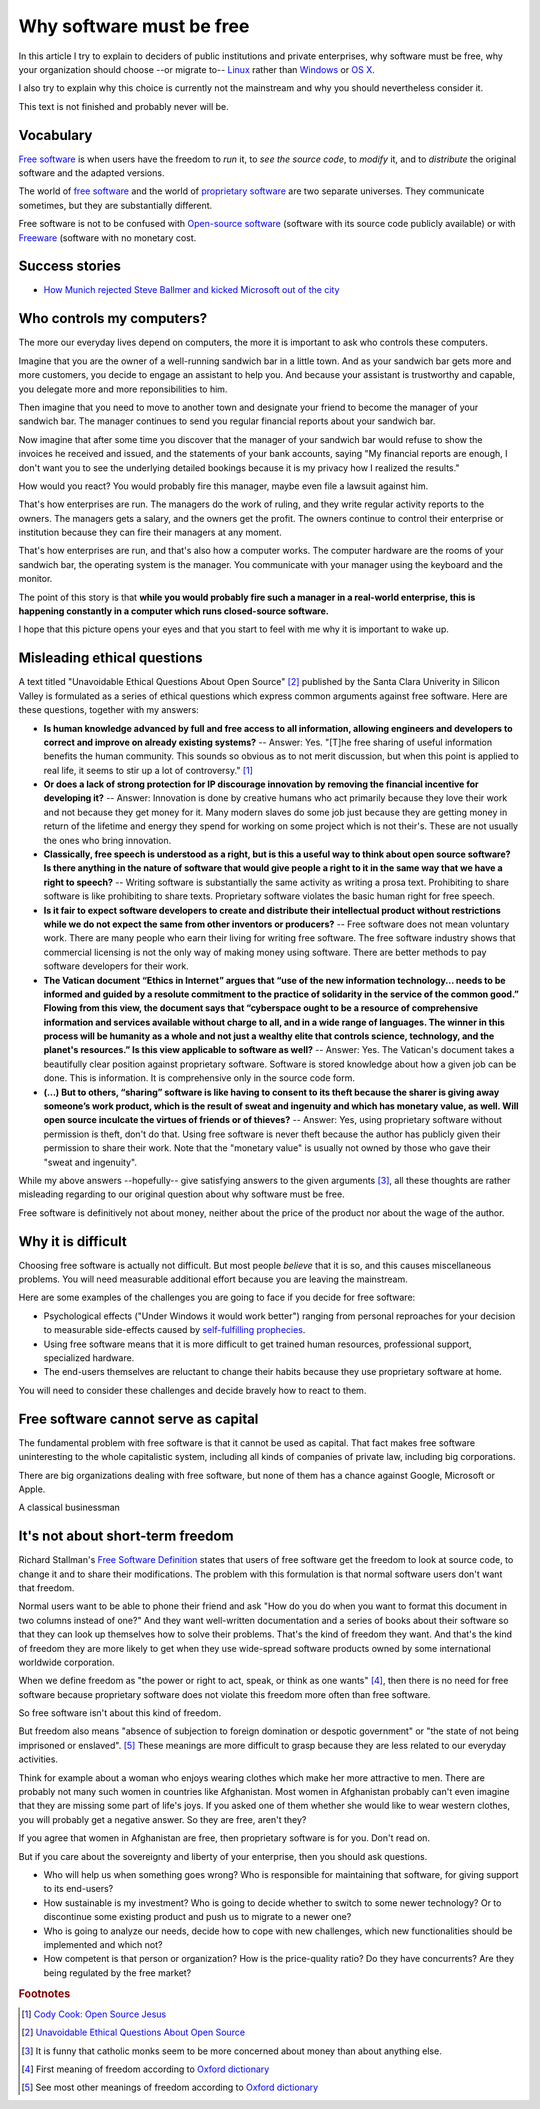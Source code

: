 =========================
Why software must be free
=========================

.. By :doc:`Luc Saffre </about/cv>`, independant developer of free
   customized database applications.

In this article I try to explain to deciders of public institutions
and private enterprises, why software must be free, 
why your organization should
choose --or migrate to-- `Linux
<https://en.wikipedia.org/wiki/Linux>`_ rather than `Windows
<https://en.wikipedia.org/wiki/Microsoft_Windows>`_ or `OS X
<https://en.wikipedia.org/wiki/OS_X>`_.

I also try to explain why this choice is currently not the mainstream
and why you should nevertheless consider it.

This text is not finished and probably never will be.

Vocabulary
==========

`Free software <https://en.wikipedia.org/wiki/Free_software>`_ is when
users have the freedom to *run* it, to *see the source code*, to *modify*
it, and to *distribute* the original software and the adapted versions.

The world of `free software
<https://en.wikipedia.org/wiki/Free_software>`_ and the world of
`proprietary software
<https://en.wikipedia.org/wiki/Proprietary_software>`_ are two
separate universes.  They communicate sometimes, but they are
substantially different.


Free software is not to be confused with `Open-source software
<https://en.wikipedia.org/wiki/Open-source_software>`_ (software with
its source code publicly available) or with `Freeware
<https://en.wikipedia.org/wiki/Freeware>`_ (software with no monetary
cost.


Success stories
===============

- `How Munich rejected Steve Ballmer and kicked Microsoft out of the
  city
  <http://www.techrepublic.com/article/how-munich-rejected-steve-ballmer-and-kicked-microsoft-out-of-the-city/>`_


Who controls my computers?
==========================

The more our everyday lives depend on computers, the more it is
important to ask who controls these computers.

..  A software product is usually the result of the collaboration of
   many humans.  Free software means democracy, proprietary software
   means monocracy.  Eric S. Raymond describes the democratic
   ("bazaar") and monocratic ("cathedral") models in his book `The
   Cathedral and the Bazaar
   <https://en.wikipedia.org/wiki/The_Cathedral_and_the_Bazaar>`_.

Imagine that you are the owner of a well-running sandwich bar in a
little town. And as your sandwich bar gets more and more
customers, you decide to engage an assistant to help you. And
because your assistant is trustworthy and capable, you delegate
more and more reponsibilities to him.  

Then imagine that you need to move to another town and designate
your friend to become the manager of your sandwich bar.  The
manager continues to send you regular financial reports about your
sandwich bar.

Now imagine that after some time you discover that the manager of
your sandwich bar would refuse to show the invoices he received
and issued, and the statements of your bank accounts, saying "My
financial reports are enough, I don't want you to see the
underlying detailed bookings because it is my privacy how I
realized the results."  

How would you react?  You would probably fire this manager, maybe even
file a lawsuit against him.

That's how enterprises are run.  The managers do the work of ruling,
and they write regular activity reports to the owners. The managers
gets a salary, and the owners get the profit.  The owners continue to
control their enterprise or institution because they can fire their
managers at any moment.

That's how enterprises are run, and that's also how a computer works.
The computer hardware are the rooms of your sandwich bar, the
operating system is the manager. You communicate with your manager
using the keyboard and the monitor.

The point of this story is that **while you would probably fire such a
manager in a real-world enterprise, this is happening constantly in a
computer which runs closed-source software.**

I hope that this picture opens your eyes and that you start to feel
with me why it is important to wake up.


Misleading ethical questions
============================

A text titled "Unavoidable Ethical Questions About Open Source"
[#scu_questions]_ published by the Santa Clara Univerity in Silicon
Valley is formulated as a series of ethical questions which express
common arguments against free software.  Here are these questions,
together with my answers:

- **Is human knowledge advanced by full and free access to all
  information, allowing engineers and developers to correct and
  improve on already existing systems?** -- Answer: Yes.  "[T]he free
  sharing of useful information benefits the human community.  This
  sounds so obvious as to not merit discussion, but when this point is
  applied to real life, it seems to stir up a lot of controversy."
  [#cook]_

- **Or does a lack of strong protection for IP discourage innovation
  by removing the financial incentive for developing it?** -- Answer:
  Innovation is done by creative humans who act primarily because they
  love their work and not because they get money for it. Many modern
  slaves do some job just because they are getting money in return of
  the lifetime and energy they spend for working on some project which
  is not their's. These are not usually the ones who bring innovation.

- **Classically, free speech is understood as a right, but is this a
  useful way to think about open source software? Is there anything in
  the nature of software that would give people a right to it in the
  same way that we have a right to speech?** -- Writing software is
  substantially the same activity as writing a prosa text.
  Prohibiting to share software is like prohibiting to share
  texts. Proprietary software violates the basic human right for free
  speech.

- **Is it fair to expect software developers to create and distribute
  their intellectual product without restrictions while we do not
  expect the same from other inventors or producers?** -- Free
  software does not mean voluntary work. There are many people who
  earn their living for writing free software.  The free software
  industry shows that commercial licensing is not the only way of
  making money using software.  There are better methods to pay
  software developers for their work.

- **The Vatican document “Ethics in Internet” argues that “use of the
  new information technology... needs to be informed and guided by a
  resolute commitment to the practice of solidarity in the service of
  the common good.” Flowing from this view, the document says that
  “cyberspace ought to be a resource of comprehensive information and
  services available without charge to all, and in a wide range of
  languages. The winner in this process will be humanity as a whole
  and not just a wealthy elite that controls science, technology, and
  the planet's resources.” Is this view applicable to software as
  well?** -- Answer: Yes. The Vatican's document takes a beautifully
  clear position against proprietary software.  Software is stored
  knowledge about how a given job can be done. This is information. It
  is comprehensive only in the source code form.

- **(...) But to others, “sharing” software is like having to consent
  to its theft because the sharer is giving away someone’s work
  product, which is the result of sweat and ingenuity and which has
  monetary value, as well. Will open source inculcate the virtues of
  friends or of thieves?** -- Answer: Yes, using proprietary software
  without permission is theft, don't do that. Using free software is
  never theft because the author has publicly given their permission
  to share their work.  Note that the "monetary value" is usually not
  owned by those who gave their "sweat and ingenuity".

While my above answers --hopefully-- give satisfying answers to the
given arguments [#jesuits]_, all these thoughts are rather misleading
regarding to our original question about why software must be free.

Free software is definitively not about money, neither about the price
of the product nor about the wage of the author.


Why it is difficult
===================

Choosing free software is actually not difficult. But most people
*believe* that it is so, and this causes miscellaneous problems.  You
will need measurable additional effort because you are leaving the
mainstream.

Here are some examples of the challenges you are going to face if you
decide for free software:

- Psychological effects ("Under Windows it would work better") ranging
  from personal reproaches for your decision to measurable
  side-effects caused by `self-fulfilling prophecies
  <https://en.wikipedia.org/wiki/Self-fulfilling_prophecy>`_.

- Using free software means that it is more difficult to get trained
  human resources, professional support, specialized hardware.

- The end-users themselves are reluctant to change their habits
  because they use proprietary software at home.

You will need to consider these challenges and decide bravely how to
react to them.


Free software cannot serve as capital
=====================================

The fundamental problem with free software is that it cannot be used
as capital. That fact makes free software uninteresting to the whole
capitalistic system, including all kinds of companies of private law,
including big corporations.

There are big organizations dealing with free software, but none of
them has a chance against Google, Microsoft or Apple.

A classical businessman

It's not about short-term freedom
=================================

Richard Stallman's `Free Software Definition
<https://en.wikipedia.org/wiki/The_Free_Software_Definition>`_ states
that users of free software get the freedom to look at source code, to
change it and to share their modifications.  The problem with this
formulation is that normal software users don't want that freedom.

Normal users want to be able to phone their friend and ask "How do you
do when you want to format this document in two columns instead of
one?"  And they want well-written documentation and a series of books
about their software so that they can look up themselves how to solve
their problems.  That's the kind of freedom they want.  And that's the
kind of freedom they are more likely to get when they use wide-spread
software products owned by some international worldwide corporation.

When we define freedom as "the power or right to act, speak, or think
as one wants" [#oxford1]_, then there is no need for free software
because proprietary software does not violate this freedom more often
than free software.  

So free software isn't about this kind of freedom.

But freedom also means "absence of subjection to foreign domination or
despotic government" or "the state of not being imprisoned or
enslaved".  [#oxford2]_ These meanings are more difficult to grasp
because they are less related to our everyday activities.

Think for example about a woman who enjoys wearing clothes which make
her more attractive to men.  There are probably not many such women in
countries like Afghanistan.  Most women in Afghanistan probably can't
even imagine that they are missing some part of life's joys. If you
asked one of them whether she would like to wear western clothes, you
will probably get a negative answer. So they are free, aren't they?

If you agree that women in Afghanistan are free, then proprietary
software is for you. Don't read on.

But if you care about the sovereignty and liberty of your enterprise,
then you should ask questions.

- Who will help us when something goes
  wrong?  Who is responsible for maintaining that software, for giving
  support to its end-users?

- How sustainable is my investment?  Who is going to decide whether to
  switch to some newer technology?  Or to discontinue some existing
  product and push us to migrate to a newer one?

- Who is going to analyze our needs, decide how to cope with new
  challenges, which new functionalities should be implemented and
  which not?

- How competent is that person or organization? How is the
  price-quality ratio? Do they have concurrents? Are they being
  regulated by the free market?




.. rubric:: Footnotes

.. [#cook] `Cody Cook: Open Source Jesus <http://www.cantus-firmus.com>`_

.. [#scu_questions] `Unavoidable Ethical Questions About Open Source
                    <http://www.scu.edu/ethics/publications/submitted/open-source.html>`_

.. [#jesuits] It is funny that catholic monks seem to be more
              concerned about money than about anything else.

.. [#oxford1] First meaning of freedom according to `Oxford dictionary
              <http://www.oxforddictionaries.com/definition/english/freedom>`_

.. [#oxford2] See most other meanings of freedom according to `Oxford
              dictionary
              <http://www.oxforddictionaries.com/definition/english/freedom>`_

